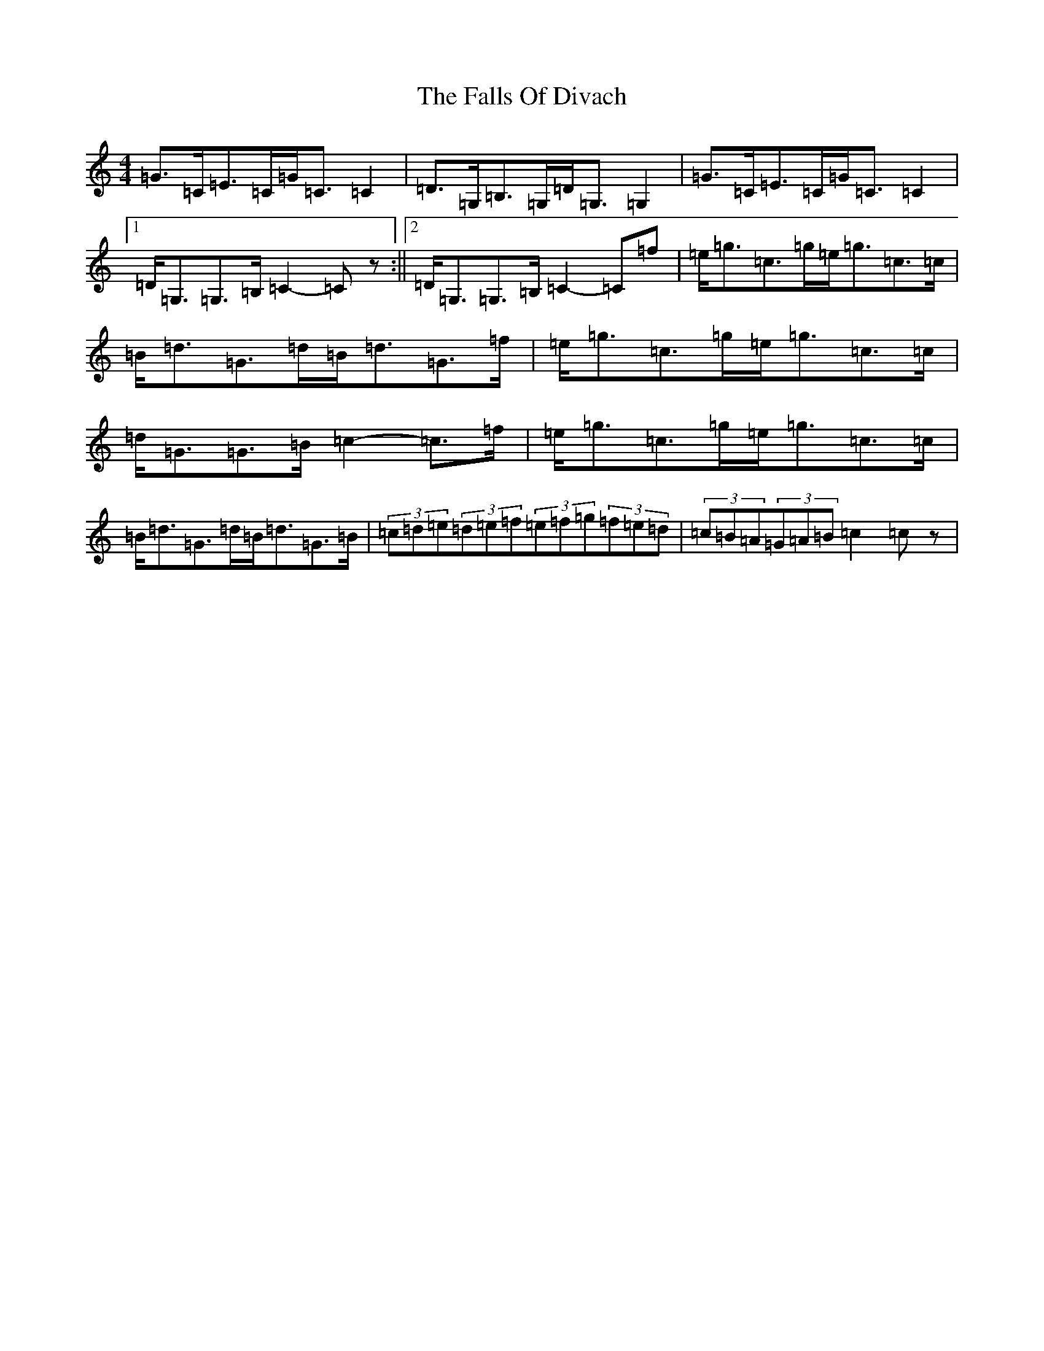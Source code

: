 X: 6384
T: Falls Of Divach, The
S: https://thesession.org/tunes/12535#setting21058
R: strathspey
M:4/4
L:1/8
K: C Major
=G>=C=E>=C=G<=C=C2|=D>=G,=B,>=G,=D<=G,=G,2|=G>=C=E>=C=G<=C=C2|1=D<=G,=G,>=B,=C2-=Cz:||2=D<=G,=G,>=B,=C2-=C=f|=e<=g=c>=g=e<=g=c>=c|=B<=d=G>=d=B<=d=G>=f|=e<=g=c>=g=e<=g=c>=c|=d<=G=G>=B=c2-=c>=f|=e<=g=c>=g=e<=g=c>=c|=B<=d=G>=d=B<=d=G>=B|(3=c=d=e(3=d=e=f(3=e=f=g(3=f=e=d|(3=c=B=A(3=G=A=B=c2=cz|
